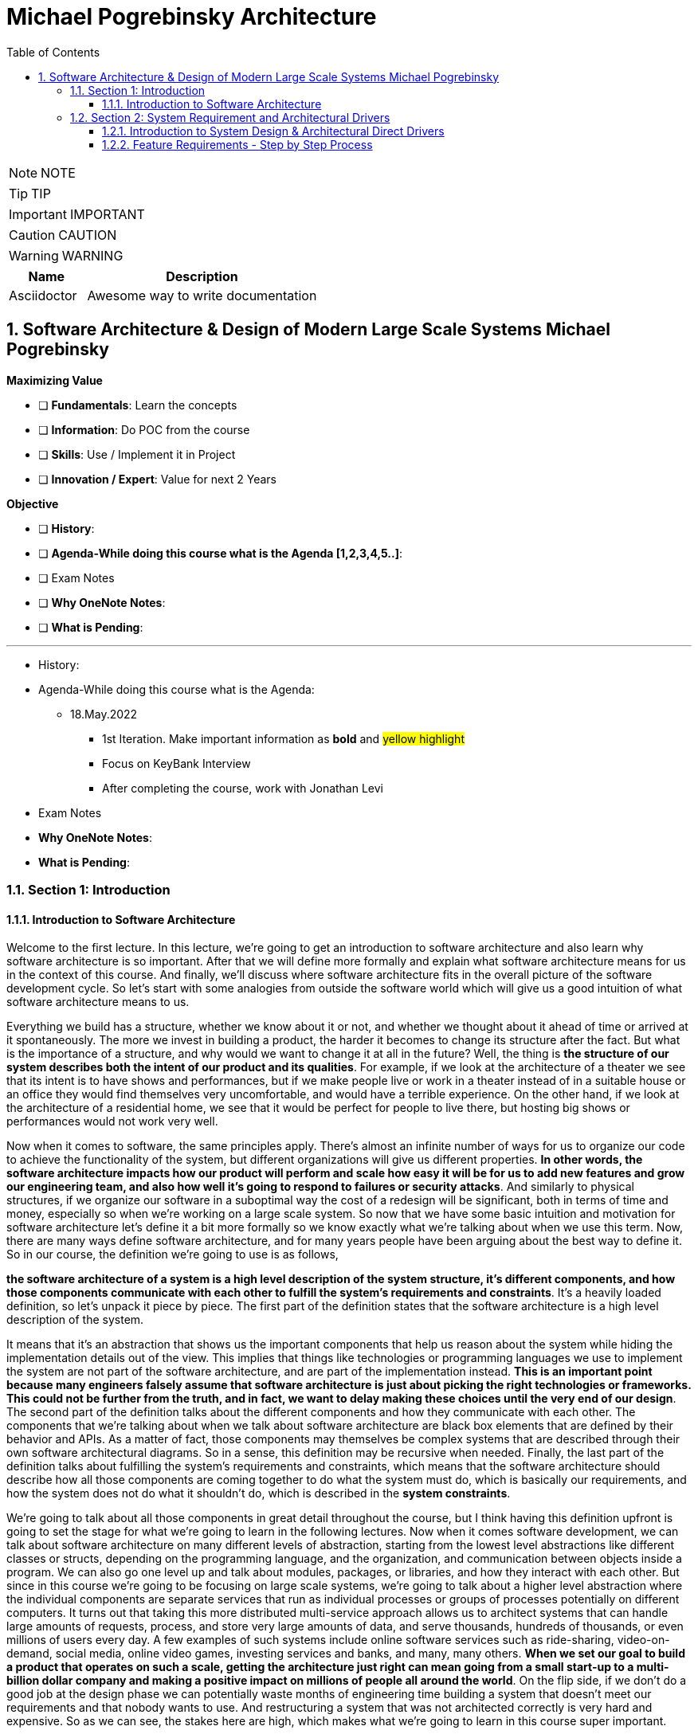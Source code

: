 = Michael Pogrebinsky Architecture
:toc: left
:toclevels: 5
:sectnums:
:sectnumlevels: 5

NOTE: NOTE

TIP: TIP

IMPORTANT: IMPORTANT

CAUTION: CAUTION

WARNING: WARNING

[cols="1,3"]
|===
| Name | Description

| Asciidoctor
| Awesome way to write documentation

|===

== Software Architecture & Design of Modern Large Scale Systems Michael Pogrebinsky

*Maximizing Value*

* [ ] *Fundamentals*: Learn the concepts
* [ ] *Information*: Do POC from the course
* [ ] *Skills*: Use / Implement it in Project
* [ ] *Innovation / Expert*: Value for next 2 Years


*Objective*

* [ ] *History*:
* [ ] *Agenda-While doing this course what is the Agenda [1,2,3,4,5..]*:
* [ ] Exam Notes
* [ ] *Why OneNote Notes*:
* [ ] *What is Pending*:


---

* History:
* Agenda-While doing this course what is the Agenda:
** 18.May.2022
*** 1st Iteration. Make important information as *bold* and #yellow highlight#
*** Focus on KeyBank Interview
*** After completing the course, work with Jonathan Levi

* Exam Notes
* *Why OneNote Notes*:
* *What is Pending*:

=== Section 1: Introduction

==== Introduction to Software Architecture

Welcome to the first lecture. In this lecture, we're going to get an introduction to software architecture and also learn why software architecture is so important. After that we will define more formally and explain what software architecture means for us in the context of this course. And finally, we'll discuss where software architecture fits in the overall picture of the software development cycle. So let's start with some analogies from outside the software world which will give us a good intuition of what software architecture means to us.

Everything we build has a structure, whether we know about it or not, and whether we thought about it ahead of time or arrived at it spontaneously. The more we invest in building a product, the harder it becomes to change its structure after the fact. But what is the importance of a structure, and why would we want to change it at all in the future? Well, the thing is *the structure of our system describes both the intent of our product and its qualities*. For example, if we look at the architecture of a theater we see that its intent is to have shows and performances, but if we make people live or work in a theater instead of in a suitable house or an office they would find themselves very uncomfortable, and would have a terrible experience. On the other hand, if we look at the architecture of a residential home, we see that it would be perfect for people to live there, but hosting big shows or performances would not work very well.

Now when it comes to software, the same principles apply. There's almost an infinite number of ways for us to organize our code to achieve the functionality of the system, but different organizations will give us different properties. *In other words, the software architecture impacts how our product will perform and scale how easy it will be for us to add new features and grow our engineering team, and also how well it's going to respond to failures or security attacks*. And similarly to physical structures, if we organize our software in a suboptimal way the cost of a redesign will be significant, both in terms of time and money, especially so when we're working on a large scale system. So now that we have some basic intuition and motivation for software architecture let's define it a bit more formally so we know exactly what we're talking about when we use this term. Now, there are many ways define software architecture, and for many years people have been arguing about the best way to define it. So in our course, the definition we're going to use is as follows,

*the software architecture of a system is a high level description of the system structure, it's different components, and how those components communicate with each other to fulfill the system's requirements and constraints*. It's a heavily loaded definition, so let's unpack it piece by piece. The first part of the definition states that the software architecture is a high level description of the system.


It means that it's an abstraction that shows us the important components that help us reason about the system while hiding the implementation details out of the view. This implies that things like technologies or programming languages we use to implement the system are not part of the software architecture, and are part of the implementation instead. *This is an important point because many engineers falsely assume that software architecture is just about picking the right technologies or frameworks. This could not be further from the truth, and in fact, we want to delay making these choices until the very end of our design*. The second part of the definition talks about the different components and how they communicate with each other. The components that we're talking about when we talk about software architecture are black box elements that are defined by their behavior and APIs. As a matter of fact, those components may themselves be complex systems that are described through their own software architectural diagrams. So in a sense, this definition may be recursive when needed. Finally, the last part of the definition talks about fulfilling the system's requirements and constraints, which means that the software architecture should describe how all those components are coming together to do what the system must do, which is basically our requirements, and how the system does not do what it shouldn't do, which is described in the *system constraints*.

We're going to talk about all those components in great detail throughout the course, but I think having this definition upfront is going to set the stage for what we're going to learn in the following lectures. Now when it comes software development, we can talk about software architecture on many different levels of abstraction, starting from the lowest level abstractions like different classes or structs, depending on the programming language, and the organization, and communication between objects inside a program. We can also go one level up and talk about modules, packages, or libraries, and how they interact with each other. But since in this course we're going to be focusing on large scale systems, we're going to talk about a higher level abstraction where the individual components are separate services that run as individual processes or groups of processes potentially on different computers. It turns out that taking this more distributed multi-service approach allows us to architect systems that can handle large amounts of requests, process, and store very large amounts of data, and serve thousands, hundreds of thousands, or even millions of users every day. A few examples of such systems include online software services such as ride-sharing, video-on-demand, social media, online video games, investing services and banks, and many, many others. *When we set our goal to build a product that operates on such a scale, getting the architecture just right can mean going from a small start-up to a multi-billion dollar company and making a positive impact on millions of people all around the world*. On the flip side, if we don't do a good job at the design phase we can potentially waste months of engineering time building a system that doesn't meet our requirements and that nobody wants to use. And restructuring a system that was not architected correctly is very hard and expensive. So as we can see, the stakes here are high, which makes what we're going to learn in this course super important.

Now before we conclude this lecture, I want to talk about one last thing which is the place where software architecture fits in the overall picture. *Software development can roughly be described in four phases, design, implementation, testing, and deployment*. Since generally software products keep evolving over a long period of time, those four phases can be repeated many times, where arguably the first iteration is the most critical, and subsequent iterations make incremental changes to the existing system. Now something that I already alluded to but didn't state formally is that software architecture is the output of the design phase phase, and the input to the implementation phase. In this course, we're going to focus on arguably the most important step, which is the design phase. The design phase is essentially a process of defining the software architecture of the system that an entire team or even multiple teams of engineers later proceed to implement, sometimes over a course of multiple weeks or months. Now there are many challenges of defining a good software architecture for our system but the biggest challenge that software engineers struggle with the most is the fact that unlike an algorithm or a formula that can be proven to be both correct and optimal, we can't do the same for software architecture. *So to guarantee our success, what we can do is follow a methodical design process as well as apply industry proven architectural patterns and best practices, which is what we're going to learn throughout the course*. But before we proceed to the first topic, let's quickly summarize what we learned in this lecture.

In this lecture, we got the intuition and motivation for software architecture. We learned that every software system has an architecture which is basically its structure, and its structure is absolutely critical for its success. We later define software architecture more formally as a high level description of the system structure, it's different components, and how those components communicate with each other to fulfill the system's requirements and constraints. And we concluded with placing software architecture in the overall software development cycle as the output of the design phase and the input to our systems implementation. So now that we got a solid introduction to what we're going to learn, let's go ahead and start learning the first topic of the course.

=== Section 2: System Requirement and Architectural Drivers

==== Introduction to System Design & Architectural Direct Drivers

Welcome back. In this lecture, we're going to talk about gathering, classifying and analyzing requirements as the first step in designing a large scale system. But before we get into any details, let's first get some motivation. System requirements is just a formal word for figuring out and narrowing down what exactly we need to build for our client. As software engineers, we shouldn't be new to receiving informal requirements for the task we need to accomplish. But when it comes to the design of a large scale system, there are a few differences from the usual requirements we are used to getting for implementing a method, an algorithm or a class. The first difference is the scope and level of obstruction of the requirements and especially the solution we need to design. For example, when we're tasked to implement a method or an algorithm in an existing code base, we typically know what the input and output look like. We are also somewhat limited to the programming languages we're going to use. *As we go up to a more high level obstruction like designing a class, a module, a library or an application, the range of possible ways to solve the problem becomes bigger and bigger as we have more degrees of freedom*. Also the scope of the problem becomes so high that it's hard for us to even visualize the implementation. #*So when we are asked to design an entire system we may feel so overwhelmed that we may not even know where to begin*#. For example, imagine you are asked to design a file storage system, a video streaming solution, or a ride sharing service, it needs to scale to serving millions of users per day. It's hard not to get overwhelmed by such a task. *The second challenge and difference from what we're normally used to is the level of ambiguity*. The reason for this ambiguity is twofold. *First of all, in many cases, the requirements are not even coming from an engineer, and sometimes they're not even coming from a very technical person. So the client or product manager may ask for something very high level. And it's our responsibility to transform those requests into precise and technical requirements*. Those technical requirements will serve as the foundation for building our software architecture. *The second reason for* the high level of ambiguity is getting the specific requirements is already part of the solution. This may seem a little odd for us at first, *but we have to remember that the client doesn't always know exactly what they need. The only thing they know for sure is the problem they need to solve*. To demonstrate this, let's take a specific example.

Let's say we're asked to design a hitch hiking service that allows people to join drivers that are already driving on a particular route, and are willing to take passengers on their way for a fee. That may be all the requirements we get from the client, and it is up to us to ask things like, is it going to be a real time service or the riders will have to contact the drivers in advance, is it going to be a mobile or desktop experience or maybe both, are we going to enable payment through our system or the riders will have to pay the drivers directly? In some cases, the client may not even know the answer to those questions right away until we actually ask those questions.

*That is why in most system design interviews, one of the things being tested is our ability to clarify and ask those questions ahead of time*. Because as we can see, asking those questions and gathering those requirements is already part of the solution and it greatly narrows down what we need to design and build. Now, what happens if we don't get all the requirements right? Can't we just do it incrementally? Why can't we simply build something and see if it satisfies the client? And if it doesn't, no big deal. We can just fix it, can't we? After all, we're not building a building or a bridge here. There's similarly no big cost of materials in software, like in mechanical engineering, for example, or construction of a building. Well, the mental leap we need to make here from small projects like building a method or a few classes where we can easily rewrite the code many times until we get it right, large scale systems are big projects that cannot be changed easily overnight. Those projects take many engineers, sometimes even multiple teams of engineers. They can take months to build, which makes the cost of engineering time very significant. They also often require purchasing hardware and sometimes software licenses upfront. And those projects typically involve contracts with time commitments and financial obligations. Also not delivering the product to our clients or users on time may cause irreversible damage to our company's reputation and brand image, so getting the requirements right upfront is absolutely critical.

So now that we got the motivation for system requirements, let's take a step further and learn to *classify the requirements into a few categories*, which have completely different effects on our architecture and design. *The three main types of requirements are features of the system, also known as functional requirements, quality attributes, which are also known as non-functional requirements, and system constraints, which basically the limitations and boundaries of the system*.

Let's start talking about the first type of requirements, the features of the system. Those requirements essentially describe the system's behavior. In other words, what the system we're designing actually does. Those requirements are easily tied to the objective of the system. They are also called functional requirements because they essentially describe our system as a black box function. The user's input or external events are the inputs to that function, and the result or outcome of the operation taken by our system is the output of that function. It's important to point out that the features or functional requirements simply dictate the functionality of our system but do not determine its architecture. And generally any architecture can achieve any feature, which is what makes our job as software architects so difficult. Now, let's look at a few examples of features or functional requirements in our hitchhiking service example. One functional requirement can be as follows, when a rider logs into our mobile app, the system must display a map with nearby drivers within five miles radius. Here the input to our system is the user's login action, and the output is the view of a map with nearby drivers. Let's take another example. When the ride is complete, the system will charge the rider's credit card and transfer that money to the driver minus some service fees. Here the completion of the ride is the input event, and the transfer of the money is the outcome of the operation. Now, let's talk about the second type of requirements, the quality attributes or non-functional requirements. The quality attributes are properties that the system must have as opposed to what the system must do. Examples of such qualities include scalability, availability, reliability, security, performance, and this list can go on and change depending on the system. In contrast to the functional requirements, the quality attributes do dictate the software architecture of our system. Another way to look at this is, the software architecture defines the system quality attributes. And different architectures provide us with different quality attributes. The last type of requirements is *system constraints*. A few examples include strict deadlines, limited budget, or a small number of engineers that can work on our project. Such constraints may force us to make certain trade offs and sacrifices in our design and shift us towards certain software architectural decisions that we would not make if we didn't have those constraints. The three types of requirements that we learned in this lecture are also sometimes referred to as architectural drivers. Because they essentially drive our architectural decisions from an infinite universe of possibilities towards one solution that satisfies our clients' needs. In this lecture, we learned about the importance of requirements in the design of large scale systems. We discussed the few challenges of gathering those requirements, such as the large scope and ambiguity that we may not be familiar with coming from a smaller scale programming world. After that, we talked about the risks of not getting those requirements correctly upfront. And finally, we classified those requirements into three groups, which are also called the architectural drivers of the system. Those three groups are the features of the system, the quality attributes and the systems constraints. See you guys all in the next lecture.

---
We received the following requirement from the client:

"We would like you to build a system that allows sharing large files between users.

After a user uploads a file they will get a unique link that they can share with other users. Any user with that link can download the file.

The link should become active no later than 1 second after the file was uploaded. Download speeds should be at least 50 Mbit/sec.

You have to support at least PDF, and JPG file formats, as well as the following web browsers: Google Chrome, Mozilla Firefox, Microsoft Edge."

---

==== Feature Requirements - Step by Step Process

Welcome back. In this lecture, we're going to continue our discussion about systems requirements and learn about a formal step by step method together and visualize the functional requirements of our system. So let's go ahead and learn about a step by step way to capture all the functional requirements of our system. In the previous lecture, we talked about the importance of gathering all the requirements for our system before starting designing our system architecture. And we also talked about the challenges in capturing those requirements which involve ambiguity as well as the large scope.

So one native way we can go about it, is to just ask the client to describe everything they need our system to do hoping that they do not forget any detail. However, for complex systems with many features and multiple actors involved, this is not a good approach. *A more powerful and methodical way of gathering requirements and capturing the important features of the desired system, is through use cases and user flows*. A use case is a particular situation or scenario in which our system is used to achieve a user's goal. *A user flow is a more detailed step by step or graphical representation of each such use case*. So the steps in capturing all the functional requirements in a formal way are as follows: *first*, we need to identify all the actors or users in our system otherwise we will likely not capture all their relevant use cases. The *second step* is to describe all the possible use cases or scenarios in which an actor or user can use our system. And finally, the *third step* is to take each use case and expand it through a flow of events or interactions between the actor and our system and in each event in this interaction we *capture the action and also take note of the data that flows with it to, and from our system*.

If we continue with the hitchhiking service example we mentioned in the previous lecture, that allows people to join drivers that are already driving on a particular route and are willing to take passengers on their way for a fee in this case, we only have two actors, the driver willing to take passengers and the rider. *Now, let's take the second step* and find all the use cases where a driver or a rider interacts with our hitchhiking service. For example, one use case is the registration of a new rider to our system the first time. Similarly, we have a registration of a new driver to our service, it's another use case. Another use case is logging in of an existing user to our system to initiate a ride. Similarly, we have the use case where a driver logs in and is willing to pick up a rider. Then we have a successful match between a rider and a driver, which starts and completes a ride and finally, we have the use case where we an unsuccessful match where in other words, a rider could not find a driver that is willing to pick him up. Of course, these are not all the use cases but we get the idea.

Now let's walk through an example of expanding the most interesting use case of a successful match between a rider and a driver. There are many ways we can represent the flow of actions in a user flow, the way we're going to represent it is through what's called a *sequence diagram.* Generally, a sequence diagram is a type of diagram that represents the interactions between actors and objects. This type of diagram is part of a Unified Modeling Language which is a standard for visualizing system design. It's important to point out that in practice, UML diagrams are used mostly for software design and there is no real standard for representing software architecture in a high level. Furthermore, UML as a language is not strictly followed in the industry but sequence diagrams are still frequently used to represent interactions between different entities in the system and not just objects. In a sequence diagram, the time goes from top to bottom and each entity is represented as a vertical line. The communication between the entities is represented by arrows, going from one entity to another entity while responses are represented as broken lines going from the destination entity to the caller entity. So now let's walk through an example of expanding the most interesting use case from the hitchhiking service the one that are represents a successful match and the ride starting with the ride initiation and define its entire user flow in the sequence diagram. We start with particular driver that already logged into our service and makes a call to our system that they are on a particular route and they're ready to pick up a rider.

Then a rider who's also already logged into our system sends us a message telling us about his origin, destination and also that they're looking for a driver to pick them up. Please note that in this diagram, we're not going to indicate the data that is sent in each message but we will take note of that data for the future. Now at this point, our system tries to match that rider to an existing driver and if a match found, both the rider and the driver are notified. And finally when the driver makes his way to the rider's location and picks him up, they will start the ride also at that point, the rider will be notified that the ride has began as a form of confirmation. Now let's fast forward to the point where the driver arrives at the destination and finishes the ride and when that happens a message is sent to our system. Once we get this message, our system charges the rider from their bank account and sends the receipt to the rider. After that our system takes a portion of that charge as a service fee and credits the driver's account with the rest of the money from the rider. Finally, the driver is notified about the new credit in their account. Now a great side benefit of capturing all those interactions between the actors in our system as part of our user flow is that we can easily take this user flow and identify the future API of our system because essentially each interaction is an API call between an actor and our system and the data flowing between those actors and our system is essentially the arguments in those API calls. But we'll talk about designing APIs in a different lecture. In this lecture, we learned about a formal way to capture and document all the features and functional requirements of our system. This formal three step process involves identifying all the users and actors, gathering all the use cases where the actors interact with our system, and finally expanding upon each use case by describing the entire flow of interactions between the actors in our system. Also, we learned a way to visualize those interactions using a very common and useful diagram called sequence diagram. See you guys all in the next lecture.